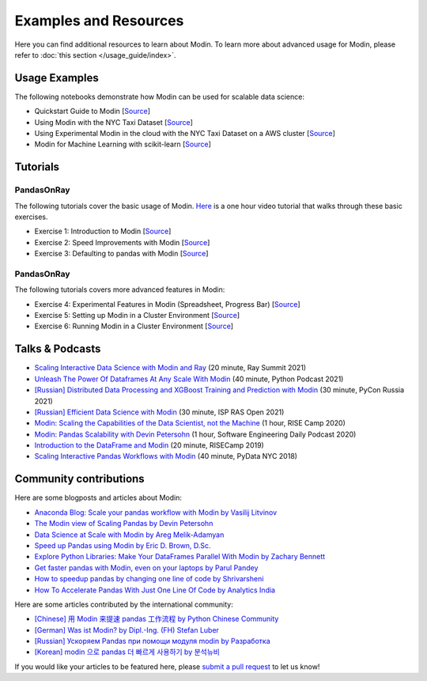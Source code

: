 Examples and Resources
======================

Here you can find additional resources to learn about Modin. To learn more about
advanced usage for Modin, please refer to :doc:`this section </usage_guide/index>`.

Usage Examples
''''''''''''''

The following notebooks demonstrate how Modin can be used for scalable data science:

- Quickstart Guide to Modin [`Source <https://github.com/modin-project/modin/tree/master/examples/quickstart.ipynb>`_]
- Using Modin with the NYC Taxi Dataset [`Source <https://github.com/modin-project/modin/blob/master/examples/jupyter/NYC_Taxi.ipynb>`_]
- Using Experimental Modin in the cloud with the NYC Taxi Dataset on a AWS cluster [`Source <https://github.com/modin-project/modin/blob/master/examples/jupyter/NYC_Taxi_cloud.ipynb>`_]
- Modin for Machine Learning with scikit-learn [`Source <https://github.com/modin-project/modin/blob/master/examples/modin-scikit-learn-example.ipynb>`_]

Tutorials
'''''''''

PandasOnRay
"""""""""""

The following tutorials cover the basic usage of Modin. `Here <https://www.youtube.com/watch?v=NglkafEmbhE>`_ is a one hour video tutorial that walks through these basic exercises.

- Exercise 1: Introduction to Modin [`Source <https://github.com/modin-project/modin/blob/master/examples/tutorial/jupyter/execution/pandas_on_ray/local/exercise_1.ipynb>`_]
- Exercise 2: Speed Improvements with Modin [`Source <https://github.com/modin-project/modin/blob/master/examples/tutorial/jupyter/execution/pandas_on_ray/local/exercise_2.ipynb>`_]
- Exercise 3: Defaulting to pandas with Modin [`Source <https://github.com/modin-project/modin/blob/master/examples/tutorial/jupyter/execution/pandas_on_ray/local/exercise_3.ipynb>`_]

PandasOnRay
"""""""""""

The following tutorials covers more advanced features in Modin:

- Exercise 4: Experimental Features in Modin (Spreadsheet, Progress Bar) [`Source <https://github.com/modin-project/modin/blob/721d2d2fe2a46d3b7442e1ab2c7b70ad3bff0712/examples/tutorial/jupyter/execution/pandas_on_ray/local/exercise_4.ipynb>`_]
- Exercise 5: Setting up Modin in a Cluster Environment [`Source <https://github.com/modin-project/modin/blob/721d2d2fe2a46d3b7442e1ab2c7b70ad3bff0712/examples/tutorial/jupyter/execution/pandas_on_ray/cluster/exercise_5.ipynb>`_]
- Exercise 6: Running Modin in a Cluster Environment [`Source <https://github.com/modin-project/modin/blob/721d2d2fe2a46d3b7442e1ab2c7b70ad3bff0712/examples/tutorial/jupyter/execution/pandas_on_ray/cluster/exercise_6.ipynb>`_]

Talks & Podcasts
''''''''''''''''

- `Scaling Interactive Data Science with Modin and Ray <https://www.youtube.com/watch?v=ycSf1IbBGWk>`_ (20 minute, Ray Summit 2021)
- `Unleash The Power Of Dataframes At Any Scale With Modin <https://www.pythonpodcast.com/modin-parallel-dataframe-episode-324/>`_  (40 minute, Python Podcast 2021)
- `[Russian] Distributed Data Processing and XGBoost Training and Prediction with Modin <https://www.youtube.com/watch?v=oo_lxUjsFTM&t=1s>`_ (30 minute, PyCon Russia 2021)
- `[Russian] Efficient Data Science with Modin <https://www.youtube.com/watch?v=cOM82kHRwkM&t=6568s>`_ (30 minute, ISP RAS Open 2021)
- `Modin: Scaling the Capabilities of the Data Scientist, not the Machine <https://www.youtube.com/watch?v=NglkafEmbhE>`_ (1 hour, RISE Camp 2020)
- `Modin: Pandas Scalability with Devin Petersohn <https://softwareengineeringdaily.com/2020/07/23/modin-pandas-scalability-with-devin-petersohn/>`_ (1 hour, Software Engineering Daily Podcast 2020)
- `Introduction to the DataFrame and Modin <https://www.youtube.com/watch?v=_0eVVLXrtfY>`_ (20 minute, RISECamp 2019)
- `Scaling Interactive Pandas Workflows with Modin <hhttps://www.youtube.com/watch?v=-HjLd_3ahCw>`_ (40 minute, PyData NYC 2018)

Community contributions
'''''''''''''''''''''''

Here are some blogposts and articles about Modin:

- `Anaconda Blog: Scale your pandas workflow with Modin by Vasilij Litvinov <https://www.anaconda.com/blog/scale-your-pandas-workflow-with-modin>`_
- `The Modin view of Scaling Pandas by Devin Petersohn <https://towardsdatascience.com/the-modin-view-of-scaling-pandas-825215533122>`_
- `Data Science at Scale with Modin by Areg Melik-Adamyan <https://medium.com/intel-analytics-software/data-science-at-scale-with-modin-5319175e6b9a>`_
- `Speed up Pandas using Modin by Eric D. Brown, D.Sc. <https://pythondata.com/quick-tip-speed-up-pandas-using-modin/>`_
- `Explore Python Libraries: Make Your DataFrames Parallel With Modin by Zachary Bennett <https://www.pluralsight.com/guides/explore-python-libraries:-make-your-dataframes-parallel-with-modin>`_
- `Get faster pandas with Modin, even on your laptops by Parul Pandey <https://towardsdatascience.com/get-faster-pandas-with-modin-even-on-your-laptops-b527a2eeda74>`_
- `How to speedup pandas by changing one line of code by Shrivarsheni <https://www.machinelearningplus.com/python/modin-speedup-pandas/>`_
- `How To Accelerate Pandas With Just One Line Of Code by Analytics India <https://analyticsindiamag.com/how-to-accelerate-pandas-with-just-one-line-of-code-modin/>`_


Here are some articles contributed by the international community:

- `[Chinese] 用 Modin 来提速 pandas 工作流程 by Python Chinese Community <https://blog.csdn.net/BF02jgtRS00XKtCx/article/details/90709222>`_
- `[German] Was ist Modin? by Dipl.-Ing. (FH) Stefan Luber <https://www.bigdata-insider.de/was-ist-modin-a-982826/>`_
- `[Russian] Ускоряем Pandas при помощи модуля modin by Разработка <https://vc.ru/dev/187095-uskoryaem-pandas-pri-pomoshchi-modulya-modin>`_
- `[Korean] modin 으로 pandas 더 빠르게 사용하기 by 분석뉴비 <https://data-newbie.tistory.com/279>`_

If you would like your articles to be featured here, please `submit a pull request <https://github.com/modin-project/modin/pulls>`_ to let us know!
